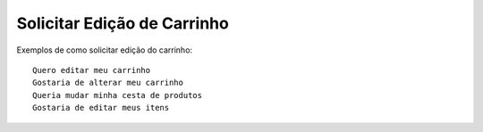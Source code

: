 ============
Solicitar Edição de Carrinho
============

Exemplos de como solicitar edição do carrinho::

    Quero editar meu carrinho
    Gostaria de alterar meu carrinho
    Queria mudar minha cesta de produtos
    Gostaria de editar meus itens
